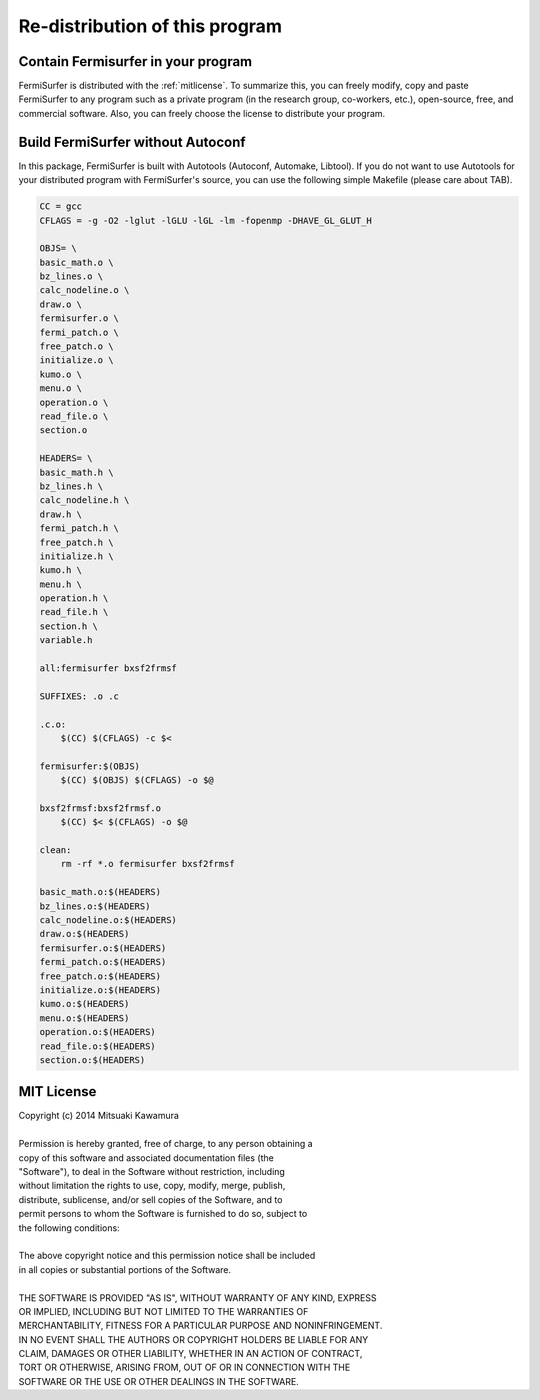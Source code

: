 Re-distribution of this program
===============================

Contain Fermisurfer in your program
-----------------------------------

FermiSurfer is distributed with the :ref:`mitlicense`.
To summarize this, you can freely modify, copy and paste FermiSurfer to any program
such as a private program (in the research group, co-workers, etc.),
open-source, free, and commercial software.
Also, you can freely choose the license to distribute your program.

Build FermiSurfer without Autoconf
----------------------------------

In this package, FermiSurfer is built with Autotools (Autoconf, Automake, Libtool).
If you do not want to use Autotools for your distributed program with FermiSurfer's source,
you can use the following simple Makefile (please care about TAB).

.. code-block:: makefile

   CC = gcc
   CFLAGS = -g -O2 -lglut -lGLU -lGL -lm -fopenmp -DHAVE_GL_GLUT_H
   
   OBJS= \
   basic_math.o \
   bz_lines.o \
   calc_nodeline.o \
   draw.o \
   fermisurfer.o \
   fermi_patch.o \
   free_patch.o \
   initialize.o \
   kumo.o \
   menu.o \
   operation.o \
   read_file.o \
   section.o
   
   HEADERS= \
   basic_math.h \
   bz_lines.h \
   calc_nodeline.h \
   draw.h \
   fermi_patch.h \
   free_patch.h \
   initialize.h \
   kumo.h \
   menu.h \
   operation.h \
   read_file.h \
   section.h \
   variable.h
   
   all:fermisurfer bxsf2frmsf
   
   SUFFIXES: .o .c
   
   .c.o:
       $(CC) $(CFLAGS) -c $<
   
   fermisurfer:$(OBJS)
       $(CC) $(OBJS) $(CFLAGS) -o $@
   
   bxsf2frmsf:bxsf2frmsf.o
       $(CC) $< $(CFLAGS) -o $@
   
   clean:
       rm -rf *.o fermisurfer bxsf2frmsf
   
   basic_math.o:$(HEADERS)
   bz_lines.o:$(HEADERS)
   calc_nodeline.o:$(HEADERS)
   draw.o:$(HEADERS)
   fermisurfer.o:$(HEADERS)
   fermi_patch.o:$(HEADERS)
   free_patch.o:$(HEADERS)
   initialize.o:$(HEADERS)
   kumo.o:$(HEADERS)
   menu.o:$(HEADERS)
   operation.o:$(HEADERS)
   read_file.o:$(HEADERS)
   section.o:$(HEADERS)

.. _mitlicense:

MIT License
-----------

| Copyright (c) 2014 Mitsuaki Kawamura
|
| Permission is hereby granted, free of charge, to any person obtaining a
| copy of this software and associated documentation files (the
| "Software"), to deal in the Software without restriction, including
| without limitation the rights to use, copy, modify, merge, publish,
| distribute, sublicense, and/or sell copies of the Software, and to
| permit persons to whom the Software is furnished to do so, subject to
| the following conditions:
| 
| The above copyright notice and this permission notice shall be included
| in all copies or substantial portions of the Software.
|
| THE SOFTWARE IS PROVIDED "AS IS", WITHOUT WARRANTY OF ANY KIND, EXPRESS
| OR IMPLIED, INCLUDING BUT NOT LIMITED TO THE WARRANTIES OF
| MERCHANTABILITY, FITNESS FOR A PARTICULAR PURPOSE AND NONINFRINGEMENT.
| IN NO EVENT SHALL THE AUTHORS OR COPYRIGHT HOLDERS BE LIABLE FOR ANY
| CLAIM, DAMAGES OR OTHER LIABILITY, WHETHER IN AN ACTION OF CONTRACT,
| TORT OR OTHERWISE, ARISING FROM, OUT OF OR IN CONNECTION WITH THE
| SOFTWARE OR THE USE OR OTHER DEALINGS IN THE SOFTWARE.
